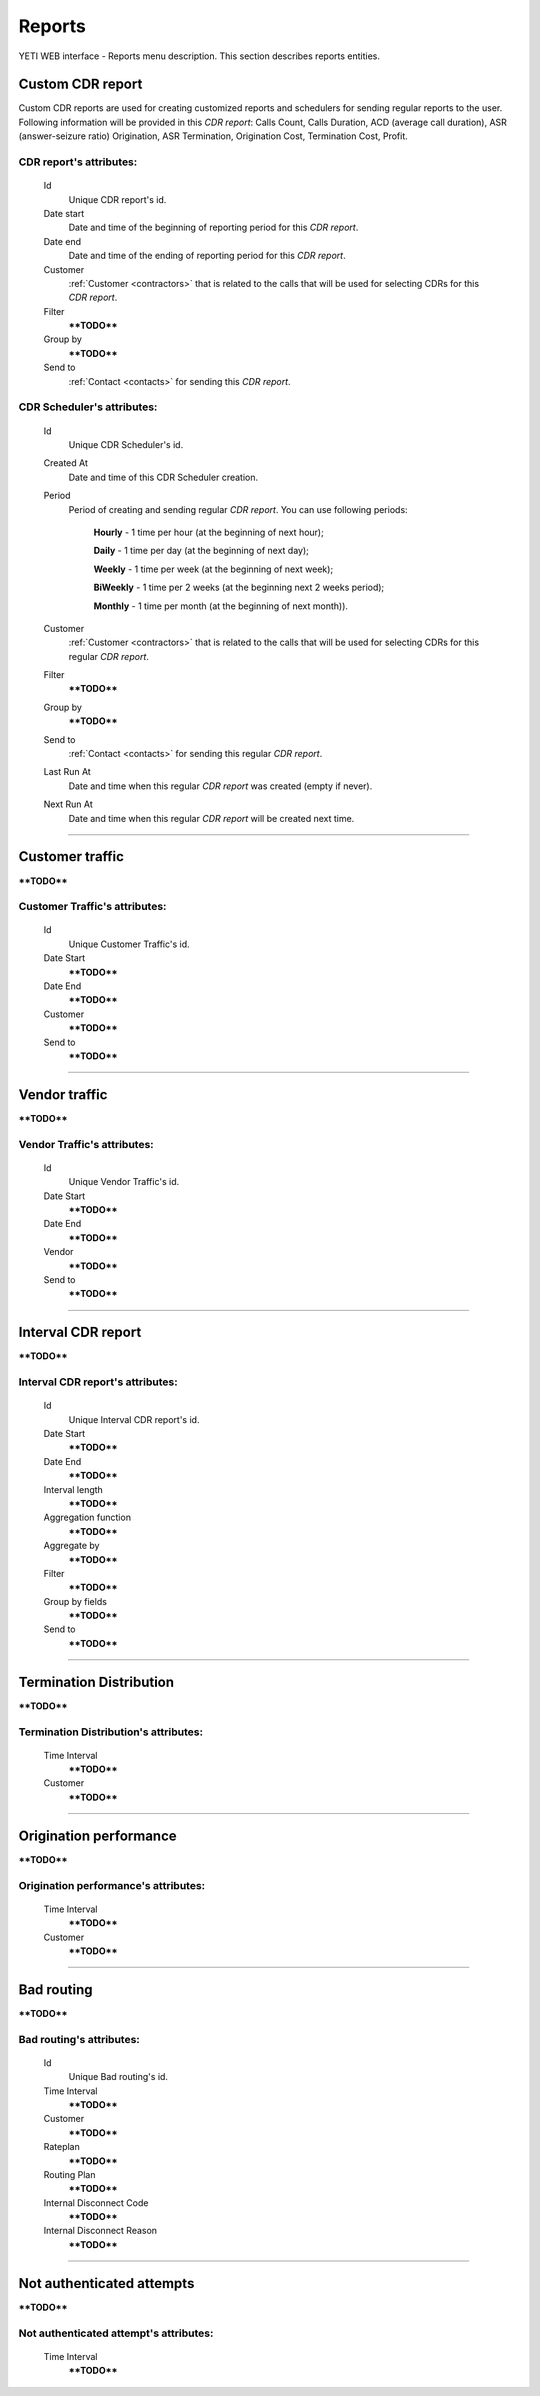 
=======
Reports
=======

YETI WEB interface - Reports menu description. This section describes reports entities.


Custom CDR report
~~~~~~~~~~~~~~~~~

Custom CDR reports are used for creating customized reports and schedulers for sending regular reports to the user. Following information will be provided in this *CDR report*: Calls Count, Calls Duration, ACD (average call duration), ASR (answer-seizure ratio) Origination, ASR Termination, Origination Cost, Termination Cost, Profit.

**CDR report**'s attributes:
````````````````````````````
    Id
       Unique CDR report's id.
    Date start
        Date and time of the beginning of reporting period for this *CDR report*.
    Date end
        Date and time of the ending of reporting period for this *CDR report*.
    Customer
        :ref:`Customer <contractors>` that is related to the calls that will be used for selecting CDRs for this *CDR report*.
    Filter
        ****TODO****
    Group by
        ****TODO****
    Send to
        :ref:`Contact <contacts>` for sending this *CDR report*.


**CDR Scheduler**'s attributes:
```````````````````````````````
    Id
       Unique CDR Scheduler's id.
    Created At
        Date and time of this CDR Scheduler creation.
    Period
        Period of creating and sending regular *CDR report*. You can use following periods:

         **Hourly** - 1 time per hour (at the beginning of next hour);

         **Daily** - 1 time per day (at the beginning of next day);

         **Weekly** - 1 time per week (at the beginning of next week);

         **BiWeekly** - 1 time per 2 weeks (at the beginning next 2 weeks period);

         **Monthly** - 1 time per month (at the beginning of next month)).

    Customer
        :ref:`Customer <contractors>` that is related to the calls that will be used for selecting CDRs for this regular *CDR report*.
    Filter
        ****TODO****
    Group by
        ****TODO****
    Send to
        :ref:`Contact <contacts>` for sending this regular *CDR report*.
    Last Run At
        Date and time when this regular *CDR report* was created (empty if never).
    Next Run At
        Date and time when this regular *CDR report* will be created next time.

----

Customer traffic
~~~~~~~~~~~~~~~~

****TODO****

**Customer Traffic**'s attributes:
``````````````````````````````````
    Id
       Unique Customer Traffic's id.
    Date Start
        ****TODO****
    Date End
        ****TODO****
    Customer
        ****TODO****
    Send to
        ****TODO****

----

Vendor traffic
~~~~~~~~~~~~~~

****TODO****

**Vendor Traffic**'s attributes:
````````````````````````````````
    Id
       Unique Vendor Traffic's id.
    Date Start
        ****TODO****
    Date End
        ****TODO****
    Vendor
        ****TODO****
    Send to
        ****TODO****

----

Interval CDR report
~~~~~~~~~~~~~~~~~~~

****TODO****

**Interval CDR report**'s attributes:
`````````````````````````````````````
    Id
       Unique Interval CDR report's id.
    Date Start
        ****TODO****
    Date End
        ****TODO****
    Interval length
        ****TODO****
    Aggregation function
        ****TODO****
    Aggregate by
        ****TODO****
    Filter
        ****TODO****
    Group by fields
        ****TODO****
    Send to
        ****TODO****

----

Termination Distribution
~~~~~~~~~~~~~~~~~~~~~~~~

****TODO****

**Termination Distribution**'s attributes:
``````````````````````````````````````````
    Time Interval
        ****TODO****
    Customer
        ****TODO****

----

Origination performance
~~~~~~~~~~~~~~~~~~~~~~~

****TODO****

**Origination performance**'s attributes:
`````````````````````````````````````````
    Time Interval
        ****TODO****
    Customer
        ****TODO****

----

Bad routing
~~~~~~~~~~~

****TODO****

**Bad routing**'s attributes:
`````````````````````````````
    Id
       Unique Bad routing's id.
    Time Interval
        ****TODO****
    Customer
        ****TODO****
    Rateplan
        ****TODO****
    Routing Plan
        ****TODO****
    Internal Disconnect Code
        ****TODO****
    Internal Disconnect Reason
        ****TODO****

----

Not authenticated attempts
~~~~~~~~~~~~~~~~~~~~~~~~~~

****TODO****

**Not authenticated attempt**'s attributes:
```````````````````````````````````````````
    Time Interval
        ****TODO****
